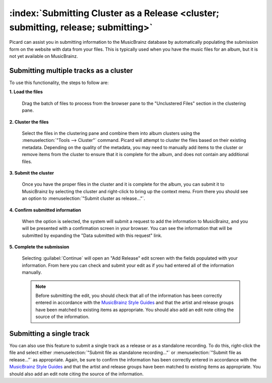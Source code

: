.. MusicBrainz Picard Documentation Project

:index:`Submitting Cluster as a Release <cluster; submitting, release; submitting>`
====================================================================================

Picard can assist you in submitting information to the MusicBrainz database by automatically
populating the submission form on the website with data from your files.  This is typically
used when you have the music files for an album, but it is not yet available on MusicBrainz.

Submitting multiple tracks as a cluster
----------------------------------------

To use this functionality, the steps to follow are:

**1. Load the files**

   Drag the batch of files to process from the browser pane to the "Unclustered Files" section in the clustering pane.

   .. image:: images/submit_cluster_1.png
      :width: 100%

.. raw:: latex

   \clearpage

**2. Cluster the files**

   Select the files in the clustering pane and combine them into album clusters using the :menuselection:`"Tools
   --> Cluster"` command.  Picard will attempt to cluster the files based on their existing metadata.  Depending
   on the quality of the metadata, you may need to manually add items to the cluster or remove items from the
   cluster to ensure that it is complete for the album, and does not contain any additional files.

   .. image:: images/submit_cluster_2.png
      :width: 100%

.. raw:: latex

   \clearpage

**3. Submit the cluster**

   Once you have the proper files in the cluster and it is complete for the album, you can submit it to MusicBrainz
   by selecting the cluster and right-click to bring up the context menu.  From there you should see an option to
   :menuselection:`"Submit cluster as release..."`.

   .. image:: images/submit_cluster_3.png
      :width: 100%

.. raw:: latex

   \clearpage

**4. Confirm submitted information**

   When the option is selected, the system will submit a request to add the information to MusicBrainz, and you will
   be presented with a confirmation screen in your browser.  You can see the information that will be submitted by
   expanding the "Data submitted with this request" link.

   .. image:: images/submit_cluster_4.png
      :width: 100%

**5. Complete the submission**

   Selecting :guilabel:`Continue` will open an "Add Release" edit screen with the fields populated with your information.
   From here you can check and submit your edit as if you had entered all of the information manually.

   .. note::

      Before submitting the edit, you should check that all of the information has been correctly entered in accordance with
      the `MusicBrainz Style Guides <https://musicbrainz.org/doc/Style>`_ and that the artist and release groups have been
      matched to existing items as appropriate.  You should also add an edit note citing the source of the information.

Submitting a single track
--------------------------

You can also use this feature to submit a single track as a release or as a standalone recording.  To do this, right-click the
file and select either :menuselection:`"Submit file as standalone recording..."` or :menuselection:`"Submit file as release..."`
as appropriate. Again, be sure to confirm the information has been correctly entered in accordance with the `MusicBrainz Style
Guides <https://musicbrainz.org/doc/Style>`_ and that the artist and release groups have been matched to existing items as
appropriate.  You should also add an edit note citing the source of the information.

.. raw:: latex

   \clearpage
